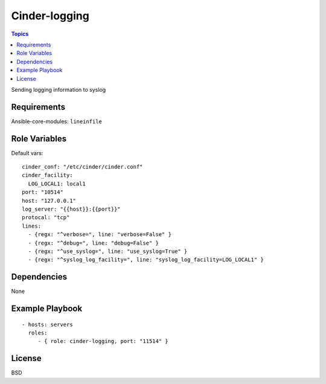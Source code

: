 Cinder-logging
==================

.. contents:: Topics

Sending logging information to syslog

Requirements
------------

Ansible-core-modules: ``lineinfile``

Role Variables
--------------

Default vars::

  cinder_conf: "/etc/cinder/cinder.conf"
  cinder_facility:
    LOG_LOCAL1: local1
  port: "10514"
  host: "127.0.0.1"
  log_server: "{{host}}:{{port}}"
  protocal: "tcp"
  lines:
    - {regx: "^verbose=", line: "verbose=False" }
    - {regx: "^debug=", line: "debug=False" }
    - {regx: "^use_syslog=", line: "use_syslog=True" }
    - {regx: "^syslog_log_facility=", line: "syslog_log_facility=LOG_LOCAL1" }

Dependencies
------------

None

Example Playbook
----------------

::

    - hosts: servers
      roles:
         - { role: cinder-logging, port: "11514" }

License
-------

BSD
